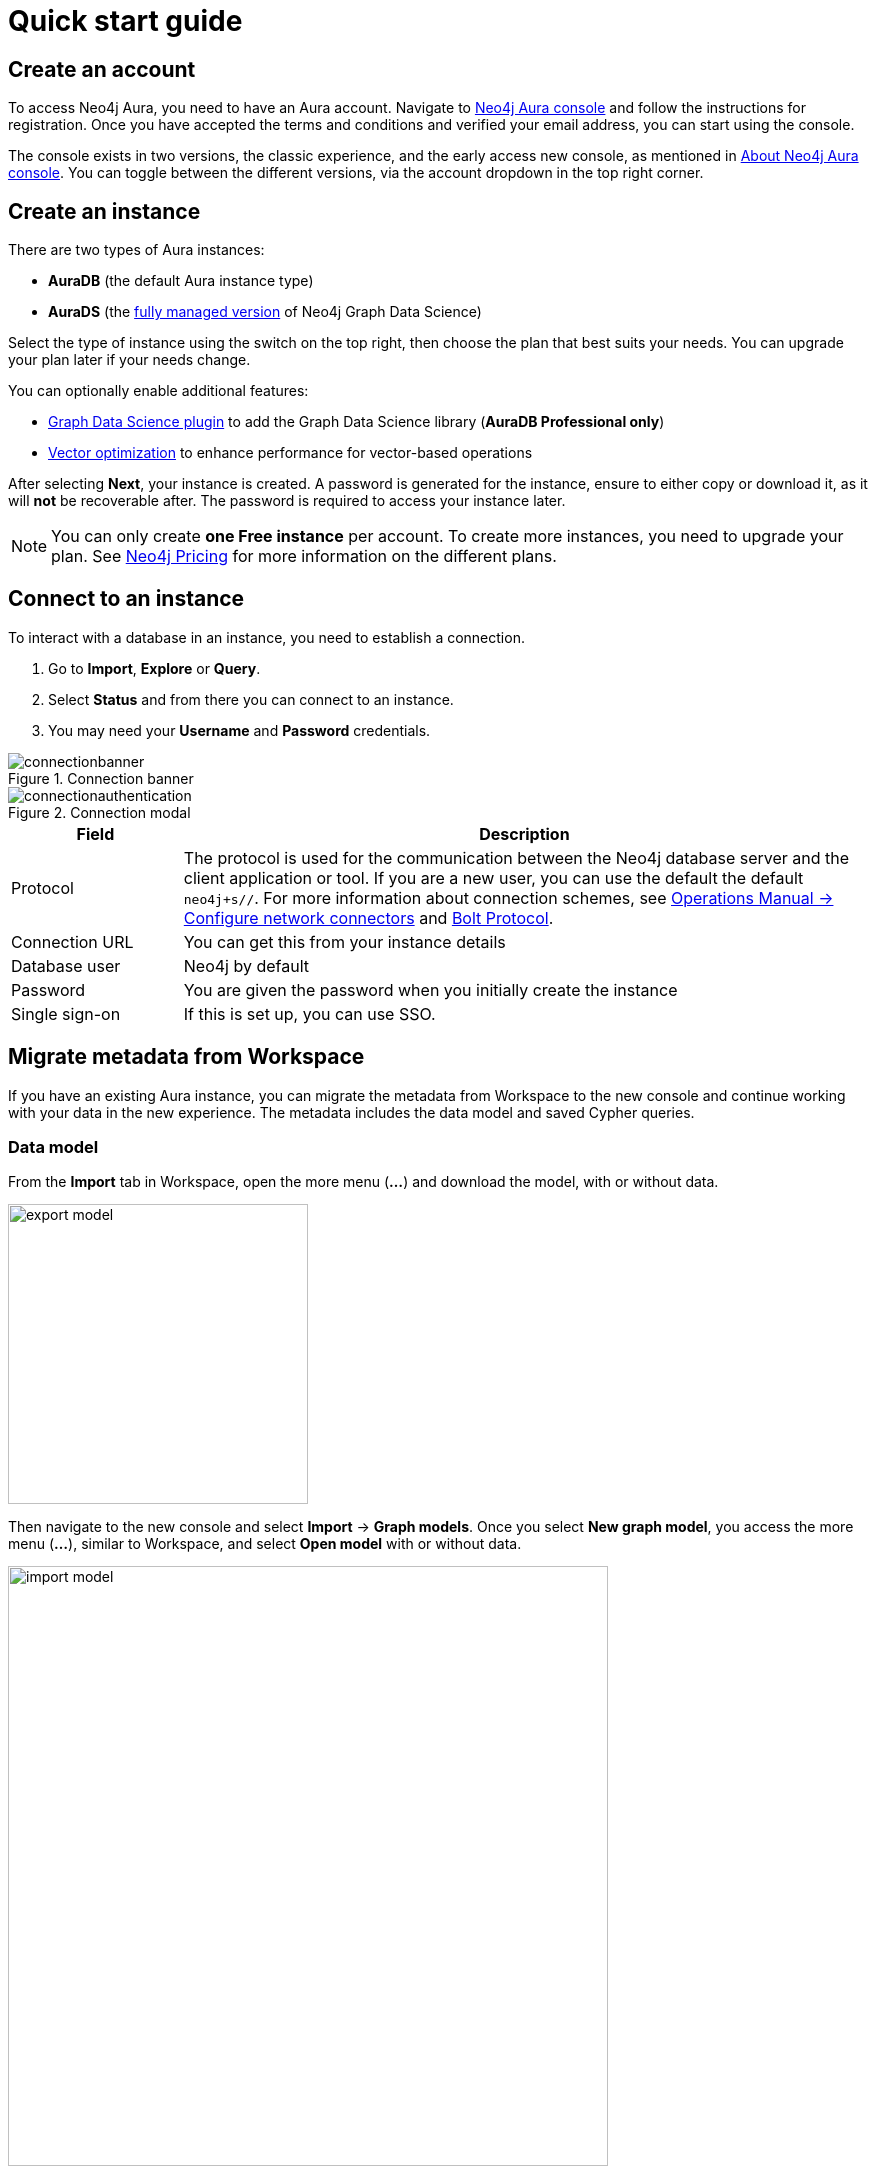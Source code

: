 [[aura-quick-start-guide]]
= Quick start guide
:description: This page describes how to create a Neo4j Aura account, a new instance and connect to existing instances.

== Create an account

To access Neo4j Aura, you need to have an Aura account.
Navigate to link:https://console.neo4j.io[Neo4j Aura console] and follow the instructions for registration.
Once you have accepted the terms and conditions and verified your email address, you can start using the console.

The console exists in two versions, the classic experience, and the early access new console, as mentioned in xref:index.adoc[About Neo4j Aura console].
You can toggle between the different versions, via the account dropdown in the top right corner.

[[create-instance]]
== Create an instance

There are two types of Aura instances:

* **AuraDB** (the default Aura instance type)
* **AuraDS** (the xref:graph-data-science/index.adoc[fully managed version] of Neo4j Graph Data Science)

Select the type of instance using the switch on the top right, then choose the plan that best suits your needs.
You can upgrade your plan later if your needs change.

You can optionally enable additional features:

* xref:graph-data-science/index.adoc#aura-gds-plugin[Graph Data Science plugin] to add the Graph Data Science library (**AuraDB Professional only**)
* xref:managing-instances/instance-details.adoc#aura-vector-optimization[Vector optimization] to enhance performance for vector-based operations

After selecting **Next**, your instance is created.
A password is generated for the instance, ensure to either copy or download it, as it will **not** be recoverable after.
The password is required to access your instance later.

[NOTE]
====
You can only create **one Free instance** per account.
To create more instances, you need to upgrade your plan.
See link:https://neo4j.com/pricing/[Neo4j Pricing] for more information on the different plans.
====

[[connect-to-instance]]
== Connect to an instance

To interact with a database in an instance, you need to establish a connection.

. Go to *Import*, *Explore* or *Query*.
. Select *Status* and from there you can connect to an instance.
. You may need your *Username* and *Password* credentials.

[.shadow]
.Connection banner
image::connectionbanner.png[]

[.shadow]
.Connection modal
image::connectionauthentication.png[]

[cols="20%,80%"]
|===
| Field | Description

|Protocol
|The protocol is used for the communication between the Neo4j database server and the client application or tool.
If you are a new user, you can use the default the default `neo4j+s//`.
For more information about connection schemes, see link:https://neo4j.com/docs/operations-manual/current/configuration/connectors/[Operations Manual -> Configure network connectors] and link:https://neo4j.com/docs/bolt/current/bolt/[Bolt Protocol].

|Connection URL
|You can get this from your instance details

|Database user
|Neo4j by default

|Password
|You are given the password when you initially create the instance

|Single sign-on
|If this is set up, you can use SSO.

|===

== Migrate metadata from Workspace

If you have an existing Aura instance, you can migrate the metadata from Workspace to the new console and continue working with your data in the new experience.
The metadata includes the data model and saved Cypher queries.
//Add Perspectives and Scenes when they are available.

=== Data model

From the *Import* tab in Workspace, open the more menu (*...*) and download the model, with or without data.

[.shadow]
image::export-model.png[width=300]

Then navigate to the new console and select *Import* -> *Graph models*.
Once you select *New graph model*, you access the more menu (*...*), similar to Workspace, and select *Open model* with or without data.

[.shadow]
image::import-model.png[width=600]

Note that if you have downloaded your data with the model, you can also go a different route via *Import* -> *Data sources* and select *New data source* and then import locally from files.
This leads you to the same *Import* frame as the first route and you can use the more menu (*...*) to open the model *with* your data.

=== Saved Cypher

Any saved Cypher snippets can be downloaded from the *Query* tab in Workspace.
From the Saved Cypher drawer, use the *Export* button to download selected queries as a _.csv_ file.

[.shadow]
image::export-saved-cypher.png[width=300]

In the new console, navigate to the *Query* tab and open the  *Saved Cypher* drawer.
Use the *Import* button and select the _.csv_ file you downloaded from Workspace.

[.shadow]
image::import-saved-cypher.png[width=400]

=== Perspectives

Perspectives, except for the default Perspective (which is automatically re-created in the new console), can be exported from the Perspective drawer in Workspace.
Use the *Export* option on the Perspective you want to save.
It is exported as a _.json_ file.

[.shadow]
image::export-perspective.png[width=300]

In the new console, navigate to the *Explore* tab and open the *Perspective* drawer.
Use the *Import* option and select the _.json_ file you downloaded from Workspace.

[.shadow]
image::import-perspective.png[width=600]








